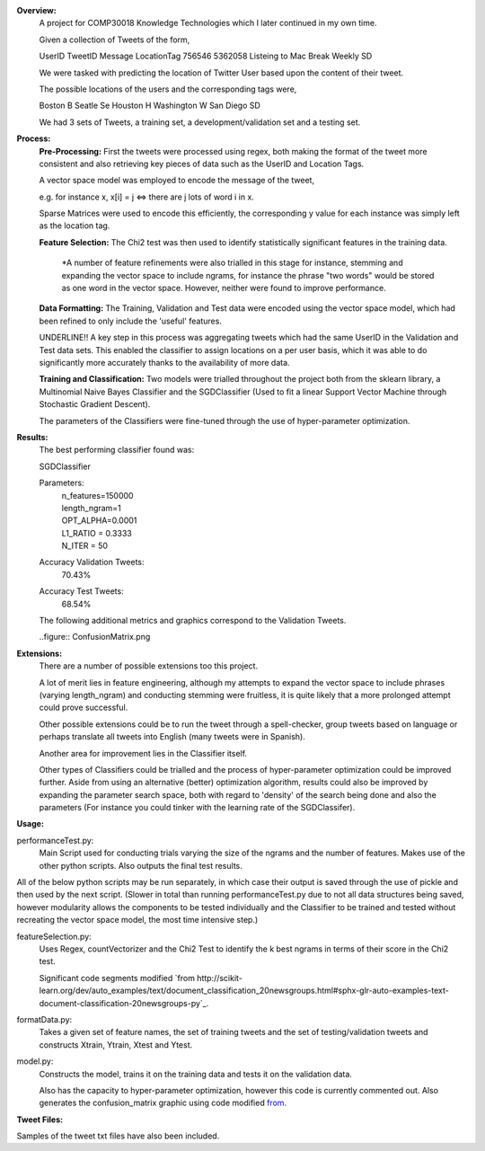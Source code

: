 **Overview:**
    A project for COMP30018 Knowledge Technologies which I later continued
    in my own time.

    Given a collection of Tweets of the form,

    UserID  TweetID Message                      LocationTag
    756546  5362058 Listeing to Mac Break Weekly    SD

    We were tasked with predicting the location of Twitter User based upon the
    content of their tweet.

    The possible locations of the users and the corresponding tags were,

    Boston          B
    Seatle          Se
    Houston         H
    Washington      W
    San Diego       SD


    We had 3 sets of Tweets, a training set, a development/validation set
    and a testing set.

**Process:**
    **Pre-Processing:**
    First the tweets were processed using regex, both making the format of
    the tweet more consistent and also retrieving key pieces of data such
    as the UserID and Location Tags.

    A vector space model was employed to encode the message of the tweet,

    e.g. for instance x, x[i] = j <=> there are j lots of word i in x.

    Sparse Matrices were used to encode this efficiently, the corresponding
    y value for each instance was simply left as the location tag.

    **Feature Selection:**
    The Chi2 test was then used to identify statistically significant features
    in the training data.

        *A number of feature refinements were also trialled in this stage
        for instance, stemming and expanding the vector space to include 
        ngrams, for instance the phrase "two words" would be stored as one
        word in the vector space. However, neither were found to improve 
        performance.

    **Data Formatting:**
    The Training, Validation and Test data were encoded using the vector
    space model, which had been refined to only include the 'useful' features.

    UNDERLINE!! A key step in this process was aggregating tweets which had the
    same UserID in the Validation and Test data sets. This enabled the 
    classifier to assign locations on a per user basis, which it was able to 
    do significantly more accurately thanks to the availability of more data.

    **Training and Classification:**
    Two models were trialled throughout the project both from the sklearn
    library, a Multinomial Naive Bayes Classifier and the SGDClassifier 
    (Used to fit a linear Support Vector Machine through Stochastic Gradient 
    Descent).

    The parameters of the Classifiers were fine-tuned through the use of
    hyper-parameter optimization.

**Results:**
    The best performing classifier found was:

    SGDClassifier

    Parameters:
        | n_features=150000
        | length_ngram=1
        | OPT_ALPHA=0.0001
        | L1_RATIO = 0.3333
        | N_ITER = 50

    Accuracy Validation Tweets:
        70.43%
    Accuracy Test Tweets:
        68.54%

    The following additional metrics and graphics correspond to the 
    Validation Tweets.

    ..figure:: ConfusionMatrix.png

**Extensions:**
    There are a number of possible extensions too this project.

    A lot of merit lies in feature engineering, although my attempts to 
    expand the vector space to include phrases (varying length_ngram)
    and conducting stemming were fruitless, it is quite likely that a 
    more prolonged attempt could prove successful.
    
    Other possible extensions could be to run the tweet through a 
    spell-checker, group tweets based on language or perhaps translate
    all tweets into English (many tweets were in Spanish).

    Another area for improvement lies in the Classifier itself.

    Other types of Classifiers could be trialled and the process of 
    hyper-parameter optimization could be improved further. Aside
    from using an alternative (better) optimization algorithm, results could
    also be improved by expanding the parameter search space, both with regard
    to 'density' of the search being done and also the parameters (For
    instance you could tinker with the learning rate of the SGDClassifer).


**Usage:**

performanceTest.py:
    Main Script used for conducting trials varying the size of the ngrams
    and the number of features. Makes use of the other python scripts.
    Also outputs the final test results.

All of the below python scripts may be run separately, in which case their
output is saved through the use of pickle and then used by the next
script. (Slower in total than running performanceTest.py due to not all
data structures being saved, however modularity allows the components to
be tested individually and the Classifier to be trained and tested without
recreating the vector space model, the most time intensive step.)

featureSelection.py:
    Uses Regex, countVectorizer and the Chi2 Test to identify the k 
    best ngrams in terms of their score in the Chi2 test.

    Significant code segments modified `from
    http://scikit-learn.org/dev/auto_examples/text/document_classification_20newsgroups.html#sphx-glr-auto-examples-text-document-classification-20newsgroups-py`_.
formatData.py:
    Takes a given set of feature names, the set of training tweets and
    the set of testing/validation tweets and constructs Xtrain, Ytrain,
    Xtest and Ytest.
model.py:
    Constructs the model, trains it on the training data
    and tests it on the validation data. 

    Also has the capacity to hyper-parameter optimization, however this code 
    is currently commented out.
    Also generates the confusion_matrix graphic using code modified `from
    <http://scikit-learn.org/stable/auto_examples/model_selection/plot_confusion_matrix.html#example-model-selection-plot-confusion-matrix-py>`_.


**Tweet Files:**

Samples of the tweet txt files have also been included.